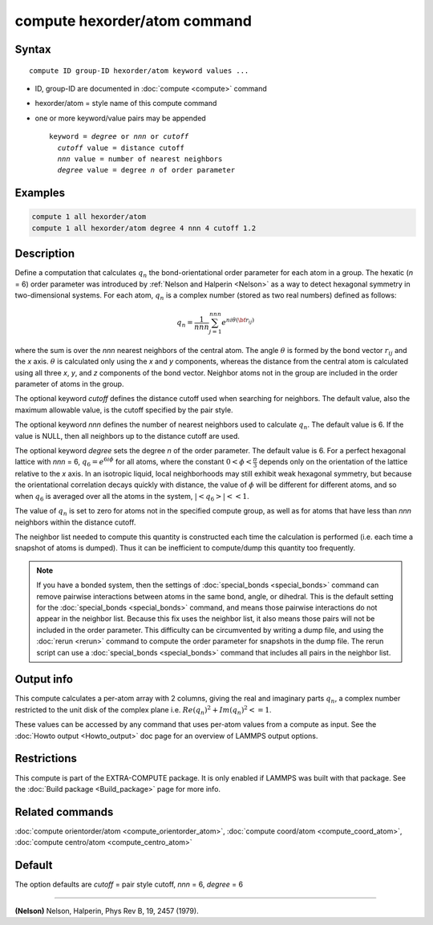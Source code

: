 .. index:: compute hexorder/atom

compute hexorder/atom command
=============================

Syntax
""""""

.. parsed-literal::

   compute ID group-ID hexorder/atom keyword values ...

* ID, group-ID are documented in :doc:`compute <compute>` command
* hexorder/atom = style name of this compute command
* one or more keyword/value pairs may be appended

  .. parsed-literal::

     keyword = *degree* or *nnn* or *cutoff*
       *cutoff* value = distance cutoff
       *nnn* value = number of nearest neighbors
       *degree* value = degree *n* of order parameter

Examples
""""""""

.. code-block:: LAMMPS

   compute 1 all hexorder/atom
   compute 1 all hexorder/atom degree 4 nnn 4 cutoff 1.2

Description
"""""""""""

Define a computation that calculates :math:`q_n` the bond-orientational
order parameter for each atom in a group. The hexatic (\ *n* = 6) order
parameter was introduced by :ref:`Nelson and Halperin <Nelson>` as a way to detect
hexagonal symmetry in two-dimensional systems. For each atom, :math:`q_n`
is a complex number (stored as two real numbers) defined as follows:

.. math::

   q_n = \frac{1}{nnn}\sum_{j = 1}^{nnn} e^{n i \theta({\bf r}_{ij})}

where the sum is over the *nnn* nearest neighbors
of the central atom. The angle :math:`\theta`
is formed by the bond vector :math:`r_{ij}` and the *x* axis.
:math:`\theta` is calculated only using the *x* and *y* components,
whereas the distance from the
central atom is calculated using all three
*x*, *y*, and *z* components of the bond vector.
Neighbor atoms not in the group
are included in the order parameter of atoms in the group.

The optional keyword *cutoff* defines the distance cutoff
used when searching for neighbors. The default value, also
the maximum allowable value, is the cutoff specified
by the pair style.

The optional keyword *nnn* defines the number of nearest
neighbors used to calculate :math:`q_n`. The default value is 6.
If the value is NULL, then all neighbors up to the
distance cutoff are used.

The optional keyword *degree* sets the degree *n* of the order parameter.
The default value is 6. For a perfect hexagonal lattice with
*nnn* = 6,
:math:`q_6 = e^{6 i \phi}` for all atoms, where the constant :math:`0 < \phi < \frac{\pi}{3}`
depends only on the orientation of the lattice relative to the *x* axis.
In an isotropic liquid, local neighborhoods may still exhibit
weak hexagonal symmetry, but because the orientational correlation
decays quickly with distance, the value of :math:`\phi` will be different for
different atoms, and so when :math:`q_6` is averaged over all the atoms
in the system, :math:`| \left< q_6 \right> | << 1`.

The value of :math:`q_n` is set to zero for atoms not in the
specified compute group, as well as for atoms that have less than
*nnn* neighbors within the distance cutoff.

The neighbor list needed to compute this quantity is constructed each
time the calculation is performed (i.e. each time a snapshot of atoms
is dumped).  Thus it can be inefficient to compute/dump this quantity
too frequently.

.. note::

   If you have a bonded system, then the settings of
   :doc:`special_bonds <special_bonds>` command can remove pairwise
   interactions between atoms in the same bond, angle, or dihedral.  This
   is the default setting for the :doc:`special_bonds <special_bonds>`
   command, and means those pairwise interactions do not appear in the
   neighbor list.  Because this fix uses the neighbor list, it also means
   those pairs will not be included in the order parameter.  This
   difficulty can be circumvented by writing a dump file, and using the
   :doc:`rerun <rerun>` command to compute the order parameter for
   snapshots in the dump file.  The rerun script can use a
   :doc:`special_bonds <special_bonds>` command that includes all pairs in
   the neighbor list.

Output info
"""""""""""

This compute calculates a per-atom array with 2 columns, giving the
real and imaginary parts :math:`q_n`, a complex number restricted to the
unit disk of the complex plane i.e. :math:`Re(q_n)^2 + Im(q_n)^2 <= 1`.

These values can be accessed by any command that uses per-atom values
from a compute as input.  See the :doc:`Howto output <Howto_output>` doc
page for an overview of LAMMPS output options.

Restrictions
""""""""""""

This compute is part of the EXTRA-COMPUTE package.  It is only enabled if
LAMMPS was built with that package.  See the :doc:`Build package <Build_package>` page for more info.

Related commands
""""""""""""""""

:doc:`compute orientorder/atom <compute_orientorder_atom>`, :doc:`compute coord/atom <compute_coord_atom>`, :doc:`compute centro/atom <compute_centro_atom>`

Default
"""""""

The option defaults are *cutoff* = pair style cutoff, *nnn* = 6, *degree* = 6

----------

.. _Nelson:

**(Nelson)** Nelson, Halperin, Phys Rev B, 19, 2457 (1979).
